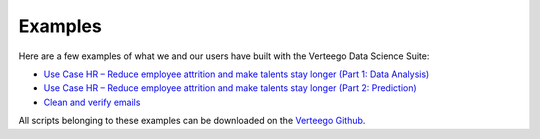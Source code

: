 ############
Examples
############

Here are a few examples of what we and our users have built with the Verteego Data Science Suite:

- `Use Case HR – Reduce employee attrition and make talents stay longer (Part 1: Data Analysis) <http://www.verteego.com/hr-predictive-analytics-reduce-employee-attrition-increase-retention/>`_
- `Use Case HR – Reduce employee attrition and make talents stay longer (Part 2: Prediction) <http://www.verteego.com/hr-predict-employee-attrition-retain-talents/>`_
- `Clean and verify emails <http://www.verteego.com/email-list-verification-cleaning-tool-using-mx-records-nifi/>`_

All scripts belonging to these examples can be downloaded on the `Verteego Github <https://github.com/Verteego>`_.
